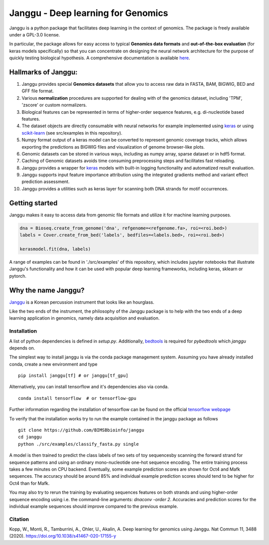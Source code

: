 =====================================
Janggu - Deep learning for Genomics
=====================================

.. start-badges

.. image:: https://readthedocs.org/projects/janggu/badge/?style=flat
    :target: https://janggu.readthedocs.io/en/latest
    :alt: Documentation Status

.. image:: https://travis-ci.org/BIMSBbioinfo/janggu.svg?branch=master
    :alt: Travis-CI Build Status
    :target: https://travis-ci.org/BIMSBbioinfo/janggu

.. image:: https://codecov.io/github/BIMSBbioinfo/janggu/coverage.svg?branch=master
    :alt: Coverage Status
    :target: https://codecov.io/github/BIMSBbioinfo/janggu

.. image:: https://badge.fury.io/py/janggu.svg
    :alt: PyPI Package latest release
    :target: https://pypi.org/project/janggu

.. image:: https://img.shields.io/pypi/l/janggu.svg?color=green
    :alt: License
    :target: https://pypi.org/project/janggu

.. image:: https://img.shields.io/pypi/pyversions/janggu.svg
    :alt: Supported Python Versions
    :target: https://pypi.org/project/janggu/

.. image:: https://pepy.tech/badge/janggu
    :alt: Downloads
    :target: https://pepy.tech/project/janggu

.. end-badges

.. image:: jangguhex.png
   :width: 40%
   :alt: Janggu logo
   :align: center

Janggu is a python package that facilitates deep learning in the context of
genomics. The package is freely available under a GPL-3.0 license.

.. image:: Janggu-visAbstract.png
   :width: 50%
   :alt: Janggu visual abstract
   :align: center


In particular, the package allows for easy access to
typical **Genomics data formats**
and **out-of-the-box evaluation** (for keras models specifically) so that you can concentrate
on designing the neural network architecture for the purpose
of quickly testing biological hypothesis.
A comprehensive documentation is available `here <https://janggu.readthedocs.io/en/latest>`_.

Hallmarks of Janggu:
---------------------

1. Janggu provides special **Genomics datasets** that allow you to access raw data in FASTA, BAM, BIGWIG, BED and GFF file format.
2. Various **normalization** procedures are supported for dealing with of the genomics dataset, including 'TPM', 'zscore' or custom normalizers.
3. Biological features can be represented in terms of higher-order sequence features, e.g. di-nucleotide based features.
4. The dataset objects are directly consumable with neural networks for example implemented using `keras <https://keras.io>`_ or using `scikit-learn <https://scikit-learn.org/stable/index.html>`_ (see src/examples in this repository).
5. Numpy format output of a keras model can be converted to represent genomic coverage tracks, which allows exporting the predictions as BIGWIG files and visualization of genome browser-like plots.
6. Genomic datasets can be stored in various ways, including as numpy array, sparse dataset or in hdf5 format.
7. Caching of Genomic datasets avoids time consuming preprocessing steps and facilitates fast reloading.
8. Janggu provides a wrapper for `keras <https://keras.io>`_ models with built-in logging functionality and automatized result evaluation.
9. Janggu supports input feature importance attribution using the integrated gradients method and variant effect prediction assessment.
10. Janggu provides a utilities such as keras layer for scanning both DNA strands for motif occurrences.

Getting started
----------------

Janggu makes it easy to access data from genomic file formats and utilize it for
machine learning purposes.

.. code-block:: python

  dna = Bioseq.create_from_genome('dna', refgenome=<refgenome.fa>, roi=<roi.bed>)
  labels = Cover.create_from_bed('labels', bedfiles=<labels.bed>, roi=<roi.bed>)

  kerasmodel.fit(dna, labels)
  
A range of examples can be found in './src/examples' of this repository,
which includes jupyter notebooks that illustrate Janggu's functionality
and how it can be used with popular deep learning frameworks, including
keras, sklearn or pytorch.

Why the name Janggu?
---------------------

`Janggu <https://en.wikipedia.org/wiki/Janggu>`_ is a Korean percussion
instrument that looks like an hourglass.

Like the two ends of the instrument, the philosophy of the
Janggu package is to help with the two ends of a
deep learning application in genomics,
namely data acquisition and evaluation.



Installation
============

A list of python dependencies is defined in `setup.py`.
Additionally, `bedtools <https://bedtools.readthedocs.io/>`_ is required for `pybedtools` which `janggu` depends on.


The simplest way to install janggu is via the conda package management system.
Assuming you have already installed conda, create a new environment
and type

::

   pip install janggu[tf] # or janggu[tf_gpu] 

Alternatively, you can install tensorflow and it's dependencies also via conda.

::

   conda install tensorflow  # or tensorflow-gpu

Further information regarding the installation of tensorflow can be found on
the official `tensorflow webpage <https://www.tensorflow.org>`_

To verify that the installation works try to run the example contained in the
janggu package as follows

::

   git clone https://github.com/BIMSBbioinfo/janggu
   cd janggu
   python ./src/examples/classify_fasta.py single

A model is then trained to predict the class labels of two sets of toy sequencesby scanning the forward strand for sequence patterns and using an ordinary mono-nucleotide one-hot sequence encoding.
The entire training process takes a few minutes on CPU backend.
Eventually, some example prediction scores are shown for Oct4 and Mafk sequences. The accuracy should be around 85% and individual example prediction scores should tend to be higher for Oct4 than for Mafk.

You may also try to rerun the training by evaluating sequences features on both
strands and using higher-order sequence encoding using i.e. the command-line arguments: `dnaconv -order 2`.
Accuracies and prediction scores for the individual example sequences should improve compared to the previous example.

Citation
========

| Kopp, W., Monti, R., Tamburrini, A., Ohler, U., Akalin, A. Deep learning for genomics using Janggu. Nat Commun 11, 3488 (2020). https://doi.org/10.1038/s41467-020-17155-y
